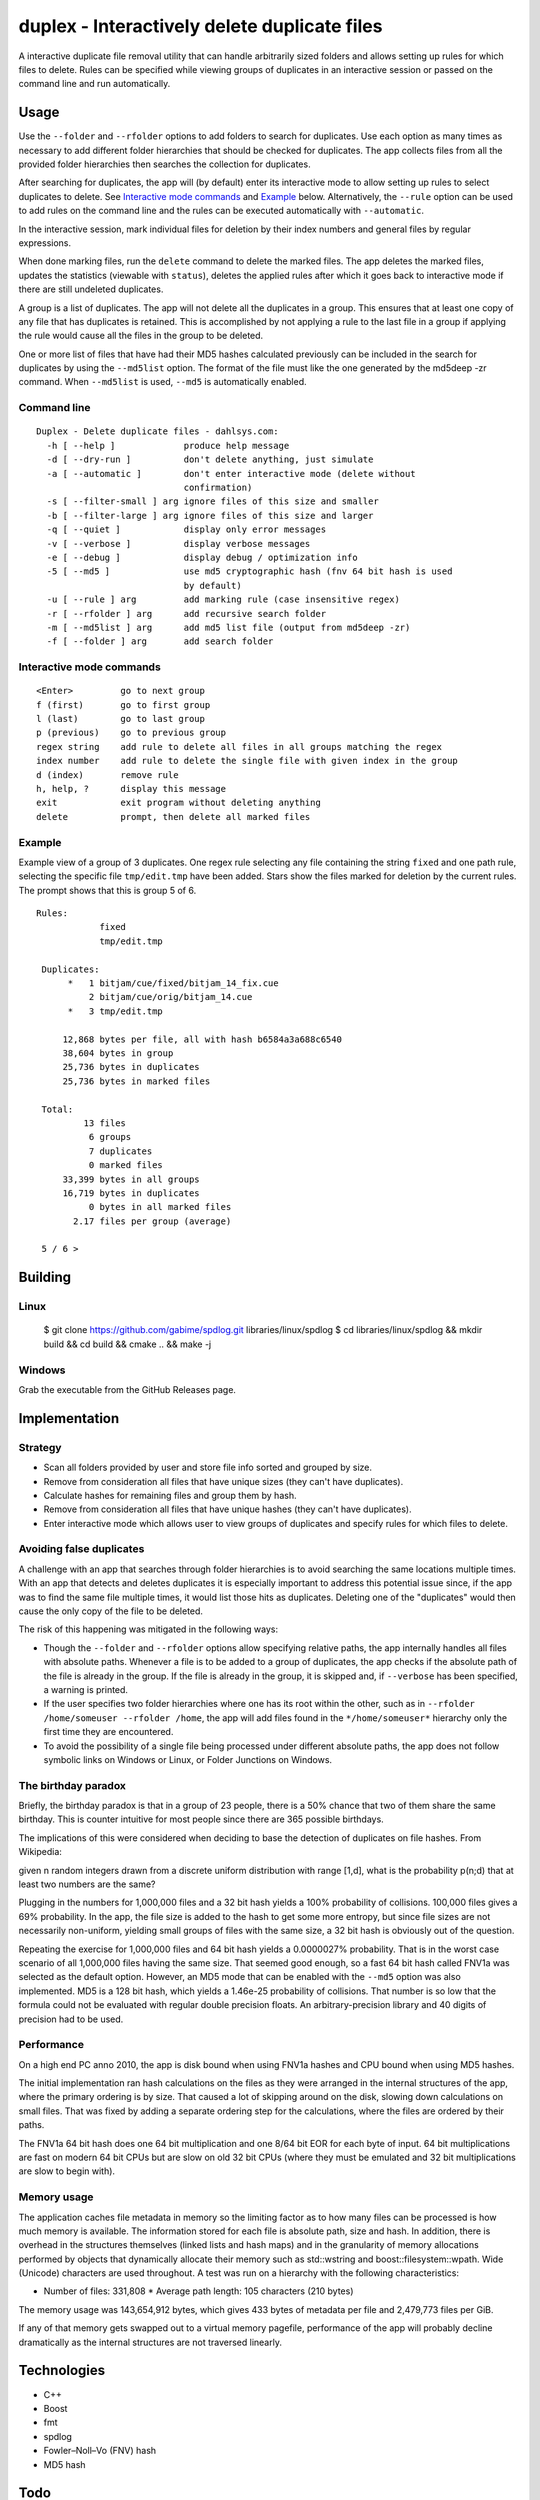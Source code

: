 duplex - Interactively delete duplicate files
=============================================

A interactive duplicate file removal utility that can handle arbitrarily sized folders and allows setting up rules for which files to delete. Rules can be specified while viewing groups of duplicates in an interactive session or passed on the command line and run automatically.

Usage
-----

Use the ``--folder`` and ``--rfolder`` options to add folders to search for duplicates. Use each option as many times as necessary to add different folder hierarchies that should be checked for duplicates. The app collects files from all the provided folder hierarchies then searches the collection for duplicates.

After searching for duplicates, the app will (by default) enter its interactive mode to allow setting up rules to select duplicates to delete. See `Interactive mode commands`_ and `Example`_ below. Alternatively, the ``--rule`` option can be used to add rules on the command line and the rules can be executed automatically with ``--automatic``.

In the interactive session, mark individual files for deletion by their index numbers and general files by regular expressions.

When done marking files, run the ``delete`` command to delete the marked files. The app deletes the marked files, updates the statistics (viewable with ``status``), deletes the applied rules after which it goes back to interactive mode if there are still undeleted duplicates.

A group is a list of duplicates. The app will not delete all the duplicates in a group. This ensures that at least one copy of any file that has duplicates is retained. This is accomplished by not applying a rule to the last file in a group if applying the rule would cause all the files in the group to be deleted.

One or more list of files that have had their MD5 hashes calculated previously can be included in the search for duplicates by using the ``--md5list`` option. The format of the file must like the one generated by the md5deep -zr command. When ``--md5list`` is used, ``--md5`` is automatically enabled.

Command line
~~~~~~~~~~~~

::

    Duplex - Delete duplicate files - dahlsys.com:
      -h [ --help ]             produce help message
      -d [ --dry-run ]          don't delete anything, just simulate
      -a [ --automatic ]        don't enter interactive mode (delete without 
                                confirmation)
      -s [ --filter-small ] arg ignore files of this size and smaller
      -b [ --filter-large ] arg ignore files of this size and larger
      -q [ --quiet ]            display only error messages
      -v [ --verbose ]          display verbose messages
      -e [ --debug ]            display debug / optimization info
      -5 [ --md5 ]              use md5 cryptographic hash (fnv 64 bit hash is used
                                by default)
      -u [ --rule ] arg         add marking rule (case insensitive regex)
      -r [ --rfolder ] arg      add recursive search folder
      -m [ --md5list ] arg      add md5 list file (output from md5deep -zr)
      -f [ --folder ] arg       add search folder

Interactive mode commands
~~~~~~~~~~~~~~~~~~~~~~~~~

::

    <Enter>         go to next group
    f (first)       go to first group
    l (last)        go to last group
    p (previous)    go to previous group
    regex string    add rule to delete all files in all groups matching the regex
    index number    add rule to delete the single file with given index in the group
    d (index)       remove rule
    h, help, ?      display this message
    exit            exit program without deleting anything
    delete          prompt, then delete all marked files

Example
~~~~~~~

Example view of a group of 3 duplicates. One regex rule selecting any file containing the string ``fixed`` and one  path rule, selecting the specific file ``tmp/edit.tmp`` have been added. Stars show the files marked for deletion by the current rules. The prompt shows that this is group 5 of 6.

::

   Rules:
               fixed
               tmp/edit.tmp

    Duplicates:
         *   1 bitjam/cue/fixed/bitjam_14_fix.cue
             2 bitjam/cue/orig/bitjam_14.cue
         *   3 tmp/edit.tmp

        12,868 bytes per file, all with hash b6584a3a688c6540
        38,604 bytes in group
        25,736 bytes in duplicates
        25,736 bytes in marked files

    Total:
            13 files
             6 groups
             7 duplicates
             0 marked files
        33,399 bytes in all groups
        16,719 bytes in duplicates
             0 bytes in all marked files
          2.17 files per group (average)

    5 / 6 >

Building
--------

Linux
~~~~~

    $ git clone https://github.com/gabime/spdlog.git libraries/linux/spdlog
    $ cd libraries/linux/spdlog && mkdir build && cd build && cmake .. && make -j

Windows
~~~~~~~

Grab the executable from the GitHub Releases page.

Implementation
--------------

Strategy
~~~~~~~~

* Scan all folders provided by user and store file info sorted and grouped by size.

* Remove from consideration all files that have unique sizes (they can't have duplicates).

* Calculate hashes for remaining files and group them by hash.

* Remove from consideration all files that have unique hashes (they can't have duplicates).

* Enter interactive mode which allows user to view groups of duplicates and specify rules for which files to delete.

Avoiding false duplicates
~~~~~~~~~~~~~~~~~~~~~~~~~

A challenge with an app that searches through folder hierarchies is to avoid searching the same locations multiple times. With an app that detects and deletes duplicates it is especially important to address this potential issue since, if the app was to find the same file multiple times, it would list those hits as duplicates. Deleting one of the "duplicates" would then cause the only copy of the file to be deleted.

The risk of this happening was mitigated in the following ways:

* Though the ``--folder`` and ``--rfolder`` options allow specifying relative paths, the app internally handles all files with absolute paths. Whenever a file is to be added to a group of duplicates, the app checks if the absolute path of the file is already in the group. If the file is already in the group, it is skipped and, if ``--verbose`` has been specified, a warning is printed.

* If the user specifies two folder hierarchies where one has its root within the other, such as in ``--rfolder /home/someuser --rfolder /home``, the app will add files found in the ``*/home/someuser*`` hierarchy only the first time they are encountered.

* To avoid the possibility of a single file being processed under different absolute paths, the app does not follow symbolic links on Windows or Linux, or Folder Junctions on Windows.

The birthday paradox
~~~~~~~~~~~~~~~~~~~~

Briefly, the birthday paradox is that in a group of 23 people, there is a 50% chance that two of them share the same birthday. This is counter intuitive for most people since there are 365 possible birthdays.

The implications of this were considered when deciding to base the detection of duplicates on file hashes. From Wikipedia:

given n random integers drawn from a discrete uniform distribution with range [1,d], what is the probability p(n;d) that at least two numbers are the same?

.. image:: ./assets/birthday_paradox.gif

Plugging in the numbers for 1,000,000 files and a 32 bit hash yields a 100% probability of collisions. 100,000 files gives a 69% probability. In the app, the file size is added to the hash to get some more entropy, but since file sizes are not necessarily non-uniform, yielding small groups of files with the same size, a 32 bit hash is obviously out of the question.

Repeating the exercise for 1,000,000 files and 64 bit hash yields a 0.0000027% probability. That is in the worst case scenario of all 1,000,000 files having the same size. That seemed good enough, so a fast 64 bit hash called FNV1a was selected as the default option. However, an MD5 mode that can be enabled with the ``--md5`` option was also implemented. MD5 is a 128 bit hash, which yields a 1.46e-25 probability of collisions. That number is so low that the formula could not be evaluated with regular double precision floats. An arbitrary-precision library and 40 digits of precision had to be used.

Performance
~~~~~~~~~~~

On a high end PC anno 2010, the app is disk bound when using FNV1a hashes and CPU bound when using MD5 hashes.

The initial implementation ran hash calculations on the files as they were arranged in the internal structures of the app, where the primary ordering is by size. That caused a lot of skipping around on the disk, slowing down calculations on small files. That was fixed by adding a separate ordering step for the calculations, where the files are ordered by their paths.

The FNV1a 64 bit hash does one 64 bit multiplication and one 8/64 bit EOR for each byte of input. 64 bit multiplications are fast on modern 64 bit CPUs but are slow on old 32 bit CPUs (where they must be emulated and 32 bit multiplications are slow to begin with).

Memory usage
~~~~~~~~~~~~

The application caches file metadata in memory so the limiting factor as to how many files can be processed is how much memory is available. The information stored for each file is absolute path, size and hash. In addition, there is overhead in the structures themselves (linked lists and hash maps) and in the granularity of memory allocations performed by objects that dynamically allocate their memory such as std::wstring and boost::filesystem::wpath. Wide (Unicode) characters are used throughout. A test was run on a hierarchy with the following characteristics:

* Number of files: 331,808 * Average path length: 105 characters (210 bytes)

The memory usage was 143,654,912 bytes, which gives 433 bytes of metadata per file and 2,479,773 files per GiB.

If any of that memory gets swapped out to a virtual memory pagefile, performance of the app will probably decline dramatically as the internal structures are not traversed linearly.

Technologies
------------

* C++
* Boost
* fmt
* spdlog
* Fowler–Noll–Vo (FNV) hash
* MD5 hash

Todo
----

Implement more rule types for selecting files to delete:

* Delete all but specific file in group
* Delete all but shortest filename in group
* Delete all but shortest filename in all groups
* Delete all but longest filename in group
* Delete all but longest filename in all groups
* Delete all but shortest pathname in group
* Delete all but shortest pathname in all groups
* Delete all but longest pathname in group
* Delete all but longest pathname in all groups
